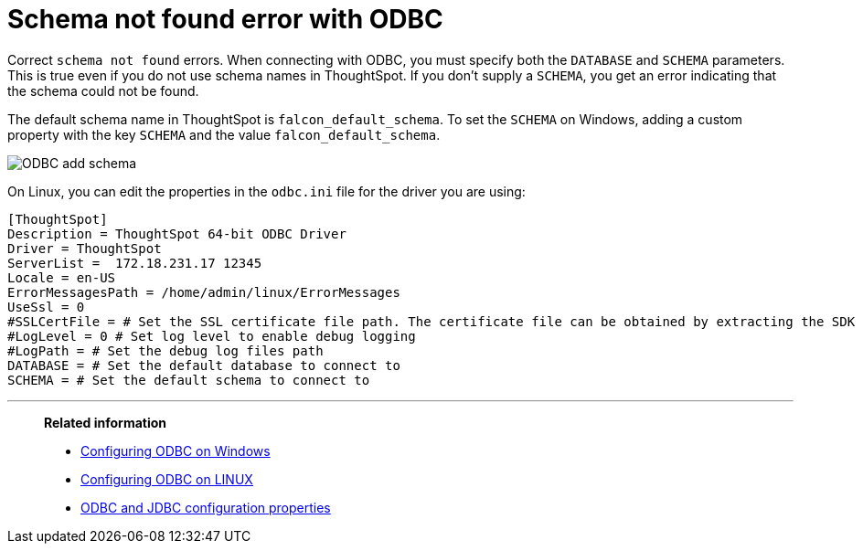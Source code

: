 = Schema not found error with ODBC
:last_updated: 12/31/2020
:linkattrs:
:experimental:

Correct `schema not found` errors.  When connecting with ODBC, you must specify both the `DATABASE` and `SCHEMA` parameters.
This is true even if you do not use schema names in ThoughtSpot.
If you don't supply a `SCHEMA`, you get an error indicating that the schema could not be found.

The default schema name in ThoughtSpot is `falcon_default_schema`.
To set the `SCHEMA` on Windows, adding a custom property with the key `SCHEMA` and the value `falcon_default_schema`.

image::ODBC_add_schema.png[]

On Linux, you can edit the properties in the `odbc.ini` file for the driver you are using:

[source]
----
[ThoughtSpot]
Description = ThoughtSpot 64-bit ODBC Driver
Driver = ThoughtSpot
ServerList =  172.18.231.17 12345
Locale = en-US
ErrorMessagesPath = /home/admin/linux/ErrorMessages
UseSsl = 0
#SSLCertFile = # Set the SSL certificate file path. The certificate file can be obtained by extracting the SDK tarball
#LogLevel = 0 # Set log level to enable debug logging
#LogPath = # Set the debug log files path
DATABASE = # Set the default database to connect to
SCHEMA = # Set the default schema to connect to
----

'''
> **Related information**
>
> * xref:install-odbc-windows.adoc[Configuring ODBC on Windows]
> * xref:install-odbc-linux.adoc[Configuring ODBC on LINUX]
> * xref:odbc-jdbc-configuration.adoc[ODBC and JDBC configuration properties]
